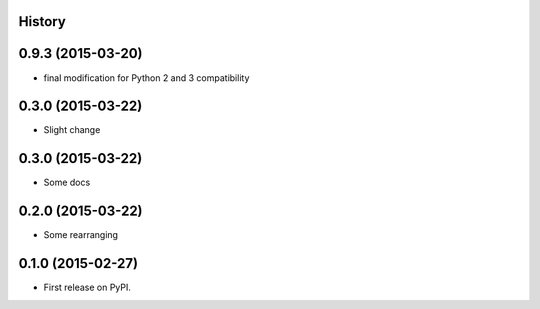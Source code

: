 .. :changelog:

History
-------

0.9.3 (2015-03-20)
---------------------

* final modification for Python 2 and 3 compatibility

0.3.0 (2015-03-22)
---------------------

* Slight change

0.3.0 (2015-03-22)
---------------------

* Some docs


0.2.0 (2015-03-22)
---------------------

* Some rearranging


0.1.0 (2015-02-27)
---------------------

* First release on PyPI.
